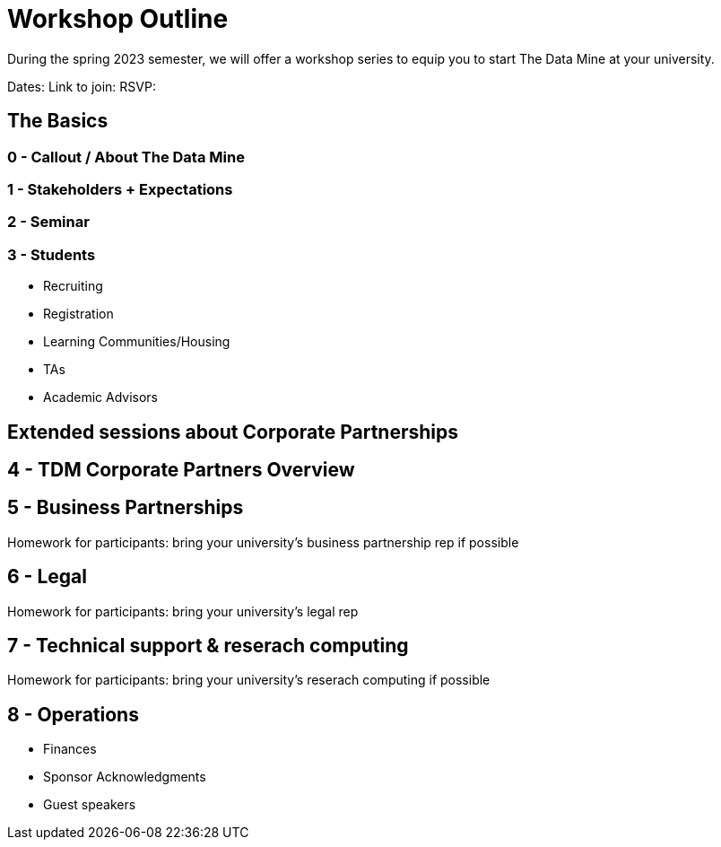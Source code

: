 = Workshop Outline

During the spring 2023 semester, we will offer a workshop series to equip you to start The Data Mine at your university. 

Dates: 
Link to join: 
RSVP: 

== The Basics

=== 0 - Callout / About The Data Mine 


=== 1 - Stakeholders + Expectations


=== 2 - Seminar 

=== 3 - Students

* Recruiting
* Registration
* Learning Communities/Housing
* TAs
* Academic Advisors

== Extended sessions about Corporate Partnerships

== 4 - TDM Corporate Partners Overview 

== 5 - Business Partnerships 

Homework for participants: bring your university's business partnership rep if possible

== 6 - Legal 

Homework for participants: bring your university's legal rep 

== 7 - Technical support & reserach computing 

Homework for participants: bring your university's reserach computing if possible

== 8 - Operations 

* Finances
* Sponsor Acknowledgments 
* Guest speakers
